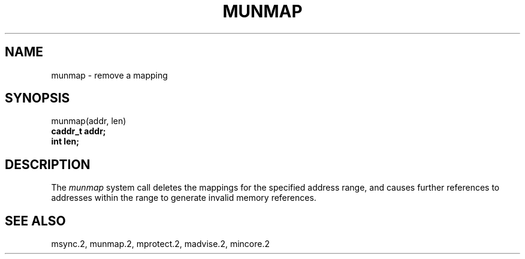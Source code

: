 .\" Copyright (c) 1991 Regents of the University of California.
.\" All rights reserved.
.\"
.\" %sccs.include.redist.man%
.\"
.\"	@(#)munmap.2	6.1 (Berkeley) %G%
.\"
.TH MUNMAP 2 ""
.UC 7
.SH NAME
munmap \- remove a mapping
.SH SYNOPSIS
.nf
munmap(addr, len)
.B caddr_t addr;
.B int len;
.fi
.SH DESCRIPTION
.PP
The \fImunmap\fP system call
deletes the mappings for the specified address range,
and causes further references to addresses within the range
to generate invalid memory references.
.SH "SEE ALSO"
msync.2, munmap.2, mprotect.2, madvise.2, mincore.2
